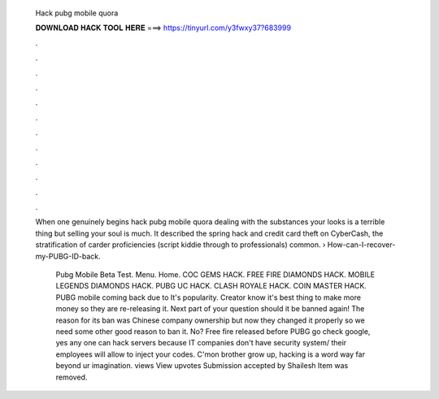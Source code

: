   Hack pubg mobile quora
  
  
  
  𝐃𝐎𝐖𝐍𝐋𝐎𝐀𝐃 𝐇𝐀𝐂𝐊 𝐓𝐎𝐎𝐋 𝐇𝐄𝐑𝐄 ===> https://tinyurl.com/y3fwxy37?683999
  
  
  
  .
  
  
  
  .
  
  
  
  .
  
  
  
  .
  
  
  
  .
  
  
  
  .
  
  
  
  .
  
  
  
  .
  
  
  
  .
  
  
  
  .
  
  
  
  .
  
  
  
  .
  
  When one genuinely begins hack pubg mobile quora dealing with the substances your looks is a terrible thing but selling your soul is much. It described the spring hack and credit card theft on CyberCash, the stratification of carder proficiencies (script kiddie through to professionals) common.  › How-can-I-recover-my-PUBG-ID-back.
  
   Pubg Mobile Beta Test. Menu. Home. COC GEMS HACK. FREE FIRE DIAMONDS HACK. MOBILE LEGENDS DIAMONDS HACK. PUBG UC HACK. CLASH ROYALE HACK. COIN MASTER HACK. PUBG mobile coming back due to It's popularity. Creator know it's best thing to make more money so they are re-releasing it. Next part of your question should it be banned again! The reason for its ban was Chinese company ownership but now they changed it properly so we need some other good reason to ban it. No? Free fire released before PUBG go check google, yes any one can hack servers because IT companies don't have security system/ their employees will allow to inject your codes. C'mon brother grow up, hacking is a word way far beyond ur imagination. views View upvotes Submission accepted by Shailesh Item was removed.
